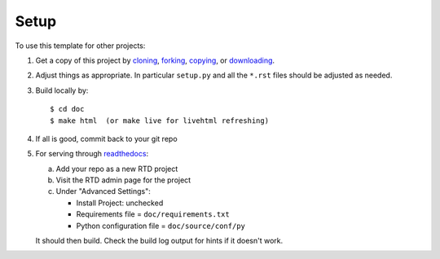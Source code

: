 Setup
=====

To use this template for other projects:

1. Get a copy of this project by cloning_, forking_, copying_, or downloading_.

2. Adjust things as appropriate. In particular ``setup.py`` and all the ``*.rst`` files should be adjusted as needed.

3. Build locally by::

     $ cd doc
     $ make html  (or make live for livehtml refreshing)

4. If all is good, commit back to your git repo

5. For serving through readthedocs_:

   a) Add your repo as a new RTD project

   b) Visit the RTD admin page for the project

   c) Under "Advanced Settings":

      * Install Project: unchecked
      * Requirements file = ``doc/requirements.txt``
      * Python configuration file = ``doc/source/conf/py``

   It should then build. Check the build log output for hints if it doesn't work.



.. _cloning: https://github.com/datadavev/sphinx-doc-template.git
.. _forking: https://github.com/datadavev/sphinx-doc-template#fork-destination-box
.. _copying: https://github.com/datadavev/sphinx-doc-template
.. _downloading: https://github.com/datadavev/sphinx-doc-template/archive/master.zip
.. _readthedocs: https://readthedocs.org/
